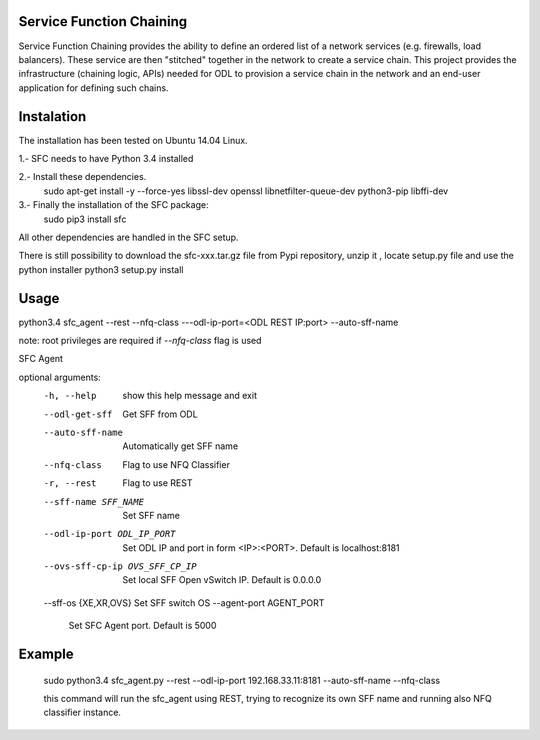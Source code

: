 Service Function Chaining
=========================

Service Function Chaining provides the ability to define an ordered list of a
network services (e.g. firewalls, load balancers). These service are then
"stitched" together in the network to create a service chain. This project
provides the infrastructure (chaining logic, APIs) needed for ODL to provision
a service chain in the network and an end-user application for defining such
chains.

Instalation
===========

The installation has been tested on Ubuntu 14.04 Linux.  

1.- SFC needs to have Python 3.4 installed

2.- Install these dependencies.
    sudo apt-get install -y --force-yes libssl-dev openssl libnetfilter-queue-dev python3-pip libffi-dev

3.- Finally the installation of the SFC package:
    sudo pip3 install sfc
    
All other dependencies are handled in the SFC setup.

There is still possibility to download 
the sfc-xxx.tar.gz file from Pypi repository,
unzip it , locate setup.py file and use the python installer
python3 setup.py install
 

Usage
=======
 
python3.4 sfc_agent --rest --nfq-class ---odl-ip-port=<ODL REST IP:port> --auto-sff-name

note:
root privileges are required if `--nfq-class` flag is used

SFC Agent

optional arguments:
  -h, --help            show this help message and exit
  --odl-get-sff         Get SFF from ODL
  --auto-sff-name       Automatically get SFF name
  --nfq-class           Flag to use NFQ Classifier
  -r, --rest            Flag to use REST
  --sff-name SFF_NAME   Set SFF name
  --odl-ip-port ODL_IP_PORT
                        Set ODL IP and port in form <IP>:<PORT>. Default is
                        localhost:8181
  --ovs-sff-cp-ip OVS_SFF_CP_IP
                        Set local SFF Open vSwitch IP. Default is 0.0.0.0
  --sff-os {XE,XR,OVS}  Set SFF switch OS
  --agent-port AGENT_PORT
                        Set SFC Agent port. Default is 5000

Example
=======
  sudo python3.4 sfc_agent.py --rest --odl-ip-port 192.168.33.11:8181 --auto-sff-name --nfq-class
  
  this command will run the sfc_agent using REST, trying to recognize its own SFF name and running 
  also NFQ classifier instance. 
